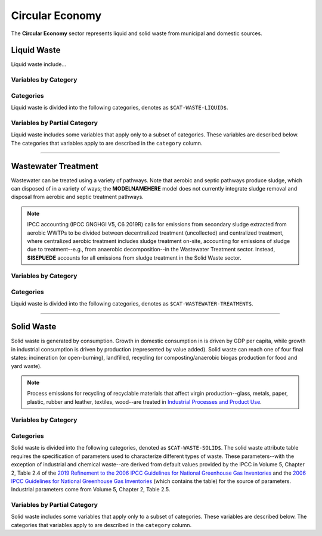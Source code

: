================
Circular Economy
================

The **Circular Economy** sector represents liquid and solid waste from municipal and domestic sources.


Liquid Waste
============

Liquid waste include...

Variables by Category
---------------------

.. csv-table:: The following variables are required for each category ``$CAT-WASTE-LIQUID$`` of liquid waste.
   :file: ./csvs/table_varreqs_by_category_ce_wali.csv
   :header-rows: 1


Categories
----------

Liquid waste is divided into the following categories, denotes as ``$CAT-WASTE-LIQUID$``.

.. csv-table:: Land Use categories (``$CAT-WASTE-LIQUID$`` attribute table)
   :file: ./csvs/attribute_cat_liquid_waste.csv
   :header-rows: 1


Variables by Partial Category
-----------------------------

Liquid waste includes some variables that apply only to a subset of categories. These variables are described below. The categories that variables apply to are described in the ``category`` column.

.. csv-table:: Trajectories of the following variables are needed for **some** liquid waste categories.
   :file: ./csvs/table_varreqs_by_partial_category_ce_wali.csv
   :header-rows: 1

----


Wastewater Treatment
====================

Wastewater can be treated using a variety of pathways. Note that aerobic and septic pathways produce sludge, which can disposed of in a variety of ways; the **MODELNAMEHERE** model does not currently integrate sludge removal and disposal from aerobic and septic treatment pathways.

.. note:: IPCC accounting (IPCC GNGHGI V5, C6 2019R) calls for emissions from secondary sludge extracted from aerobic WWTPs to be divided between decentralized treatment (uncollected) and centralized treatment, where centralized aerobic treatment includes sludge treatment on-site, accounting for emissions of sludge due to treatment--e.g., from anaerobic decomposition--in the Wastewater Treatment sector. Instead, **SISEPUEDE** accounts for all emissions from sludge treatment in the Solid Waste sector.

Variables by Category
---------------------

.. csv-table:: The following variables are required for each category ``$CAT-WASTEWATER-TREATMENT$`` of wastewater treatment pathways.
   :file: ./csvs/table_varreqs_by_category_ce_trww.csv
   :header-rows: 1


Categories
----------

Liquid waste is divided into the following categories, denotes as ``$CAT-WASTEWATER-TREATMENT$``.

.. csv-table:: Land Use categories (``$CAT-WASTEWATER-TREATMENT$`` attribute table)
   :file: ./csvs/attribute_cat_wastewater_treatment.csv
   :header-rows: 1

----


Solid Waste
===========

Solid waste is generated by consumption. Growth in domestic consumption in is driven by GDP per capita, while growth in industrial consumption is driven by production (represented by value added). Solid waste can reach one of four final states: incineration (or open-burning), landfilled, recycling (or composting/anaerobic biogas production for food and yard waste).

.. note:: Process emissions for recycling of recyclable materials that affect virgin production--glass, metals, paper, plastic, rubber and leather, textiles, wood--are treated in `Industrial Processes and Product Use <./ippu.htm>`_.

Variables by Category
---------------------

.. csv-table:: The following variables are required for each category ``$CAT-WASTE-SOLID$`` of solid waste.
   :file: ./csvs/table_varreqs_by_category_ce_waso.csv
   :header-rows: 1

Categories
----------

Solid waste is divided into the following categories, denoted as ``$CAT-WASTE-SOLID$``. The solid waste attribute table requires the specification of parameters used to characterize different types of waste. These parameters--with the exception of industrial and chemical waste--are derived from default values provided by the IPCC in Volume 5, Chapter 2, Table 2.4 of the `2019 Refinement to the 2006 IPCC Guidelines for National Greenhouse Gas Inventories <https://www.ipcc-nggip.iges.or.jp/public/2019rf/index.html>`_ and the `2006 IPCC Guidelines for National Greenhouse Gas Inventories <https://www.ipcc-nggip.iges.or.jp/public/2006gl/index.html>`_ (which contains the table) for the source of parameters. Industrial parameters come from Volume 5, Chapter 2, Table 2.5.

.. csv-table:: Solid waste categories (``$CAT-WASTE-SOLID$`` attribute table)
   :file: ./csvs/attribute_cat_solid_waste.csv
   :header-rows: 1


Variables by Partial Category
-----------------------------

Solid waste includes some variables that apply only to a subset of categories. These variables are described below. The categories that variables apply to are described in the ``category`` column.

.. csv-table:: Trajectories of the following variables are needed for **some** solid waste categories.
   :file: ./csvs/table_varreqs_by_partial_category_ce_waso.csv
   :header-rows: 1
